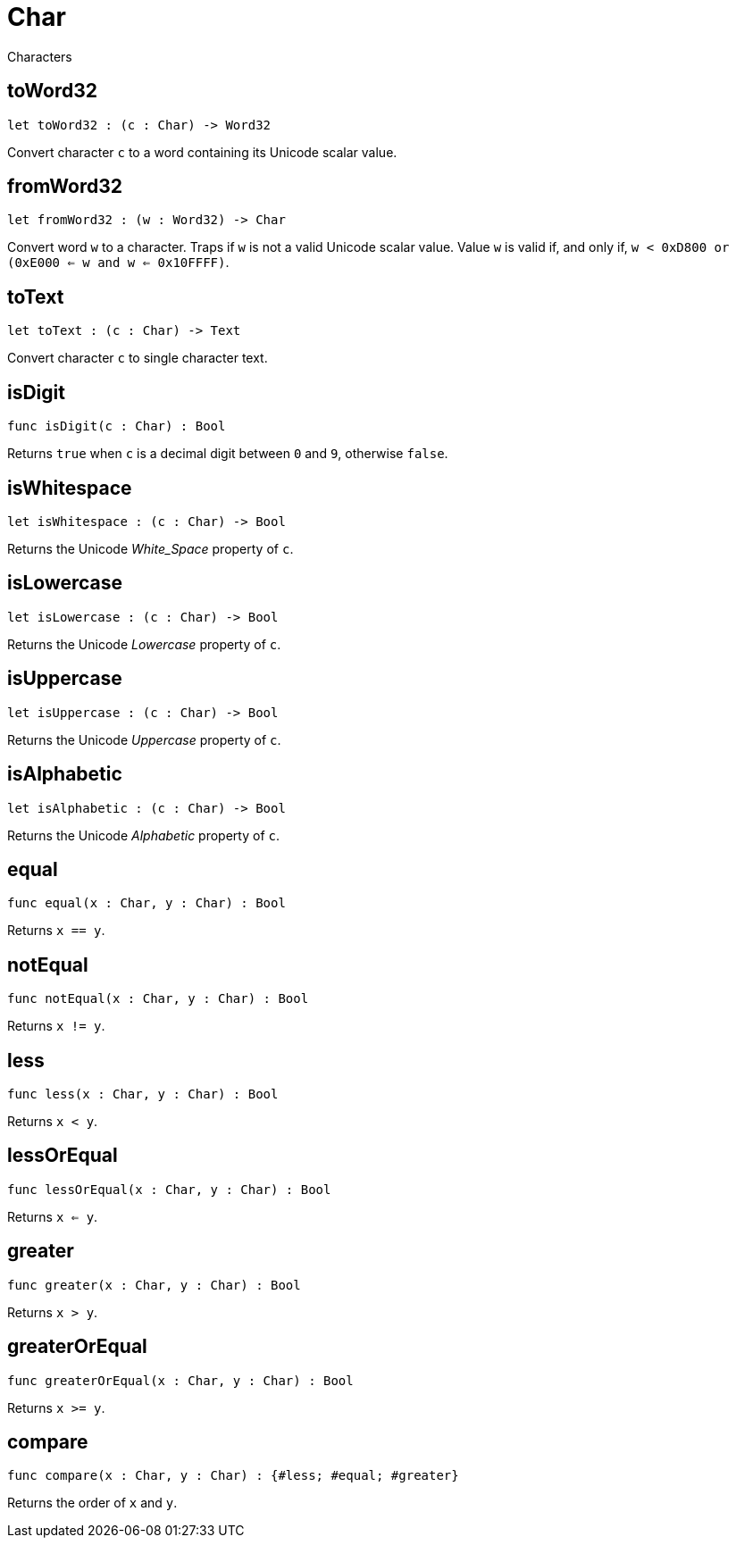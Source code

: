 [[module.Char]]
= Char

Characters

[[toWord32]]
== toWord32

[source.no-repl,motoko,subs=+macros]
----
let toWord32 : (c : Char) -> Word32
----

Convert character `c` to a word containing its Unicode scalar value.

[[fromWord32]]
== fromWord32

[source.no-repl,motoko,subs=+macros]
----
let fromWord32 : (w : Word32) -> Char
----

Convert word `w` to a character.
Traps if `w` is not a valid Unicode scalar value.
Value `w` is valid if, and only if, `w < 0xD800 or (0xE000 <= w and w <= 0x10FFFF)`.

[[toText]]
== toText

[source.no-repl,motoko,subs=+macros]
----
let toText : (c : Char) -> Text
----

Convert character `c` to single character text.

[[isDigit]]
== isDigit

[source.no-repl,motoko,subs=+macros]
----
func isDigit(c : Char) : Bool
----

Returns `true` when `c` is a decimal digit between `0` and `9`, otherwise `false`.

[[isWhitespace]]
== isWhitespace

[source.no-repl,motoko,subs=+macros]
----
let isWhitespace : (c : Char) -> Bool
----

Returns the Unicode _White_Space_ property of `c`.

[[isLowercase]]
== isLowercase

[source.no-repl,motoko,subs=+macros]
----
let isLowercase : (c : Char) -> Bool
----

Returns the Unicode _Lowercase_ property of `c`.

[[isUppercase]]
== isUppercase

[source.no-repl,motoko,subs=+macros]
----
let isUppercase : (c : Char) -> Bool
----

Returns the Unicode _Uppercase_ property of `c`.

[[isAlphabetic]]
== isAlphabetic

[source.no-repl,motoko,subs=+macros]
----
let isAlphabetic : (c : Char) -> Bool
----

Returns the Unicode _Alphabetic_ property of `c`.

[[equal]]
== equal

[source.no-repl,motoko,subs=+macros]
----
func equal(x : Char, y : Char) : Bool
----

Returns `x == y`.

[[notEqual]]
== notEqual

[source.no-repl,motoko,subs=+macros]
----
func notEqual(x : Char, y : Char) : Bool
----

Returns `x != y`.

[[less]]
== less

[source.no-repl,motoko,subs=+macros]
----
func less(x : Char, y : Char) : Bool
----

Returns `x < y`.

[[lessOrEqual]]
== lessOrEqual

[source.no-repl,motoko,subs=+macros]
----
func lessOrEqual(x : Char, y : Char) : Bool
----

Returns `x <= y`.

[[greater]]
== greater

[source.no-repl,motoko,subs=+macros]
----
func greater(x : Char, y : Char) : Bool
----

Returns `x > y`.

[[greaterOrEqual]]
== greaterOrEqual

[source.no-repl,motoko,subs=+macros]
----
func greaterOrEqual(x : Char, y : Char) : Bool
----

Returns `x >= y`.

[[compare]]
== compare

[source.no-repl,motoko,subs=+macros]
----
func compare(x : Char, y : Char) : {#less; #equal; #greater}
----

Returns the order of `x` and `y`.

